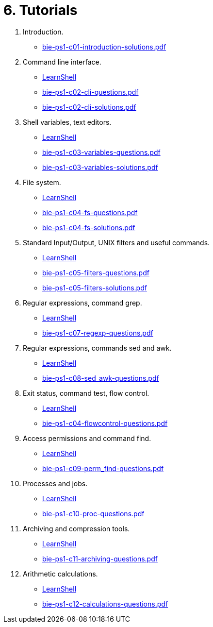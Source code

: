 = 6. Tutorials 

  . Introduction.
    * link:bie-ps1-c01-introduction-solutions.pdf[]
    
  . Command line interface.
    * link:https://bips1.fit.cvut.cz[LearnShell]
    * link:bie-ps1-c02-cli-questions.pdf[]
    * link:bie-ps1-c02-cli-solutions.pdf[]

  . Shell variables, text editors.
    * link:https://bips1.fit.cvut.cz[LearnShell]
    * link:bie-ps1-c03-variables-questions.pdf[]
    * link:bie-ps1-c03-variables-solutions.pdf[]
//    * link:bie-ps1-c04-flowcontrol-solutions.pdf[]

  . File system.
    * link:https://bips1.fit.cvut.cz[LearnShell]
    * link:bie-ps1-c04-fs-questions.pdf[]
    * link:bie-ps1-c04-fs-solutions.pdf[]
    
  . Standard Input/Output, UNIX filters and useful commands.
    * link:https://bips1.fit.cvut.cz[LearnShell]
    * link:bie-ps1-c05-filters-questions.pdf[]
    * link:bie-ps1-c05-filters-solutions.pdf[]
  . Regular expressions, command grep.
    * link:https://bips1.fit.cvut.cz[LearnShell]
    * link:bie-ps1-c07-regexp-questions.pdf[]
//    * link:bie-ps1-c07-regexp-solutions.pdf[]  
  . Regular expressions, commands sed and awk.
    * link:https://bips1.fit.cvut.cz[LearnShell]
    * link:bie-ps1-c08-sed_awk-questions.pdf[]
//    * link:bie-ps1-c08-sed_awk-solutions.pdf[]   
  . Exit status, command test, flow control.
    * link:https://bips1.fit.cvut.cz[LearnShell]
    * link:bie-ps1-c04-flowcontrol-questions.pdf[]
  . Access permissions and command find.
    * link:https://bips1.fit.cvut.cz[LearnShell]
    * link:bie-ps1-c09-perm_find-questions.pdf[]
//    * link:bie-ps1-c09-perm_find-solutions.pdf[]  
  . Processes and jobs.
    * link:https://bips1.fit.cvut.cz[LearnShell]
    * link:bie-ps1-c10-proc-questions.pdf[]
//    * link:bie-ps1-c10-proc-solutions.pdf[]  
  . Archiving and compression tools.
    * link:https://bips1.fit.cvut.cz[LearnShell]
    * link:bie-ps1-c11-archiving-questions.pdf[]
//    * link:bie-ps1-c11-archiving-solutions.pdf[]  
  . Arithmetic calculations.
    * link:https://bips1.fit.cvut.cz[LearnShell]
    * link:bie-ps1-c12-calculations-questions.pdf[]
//    * link:bie-ps1-c12-calculations-solutions.pdf[]  
  		
